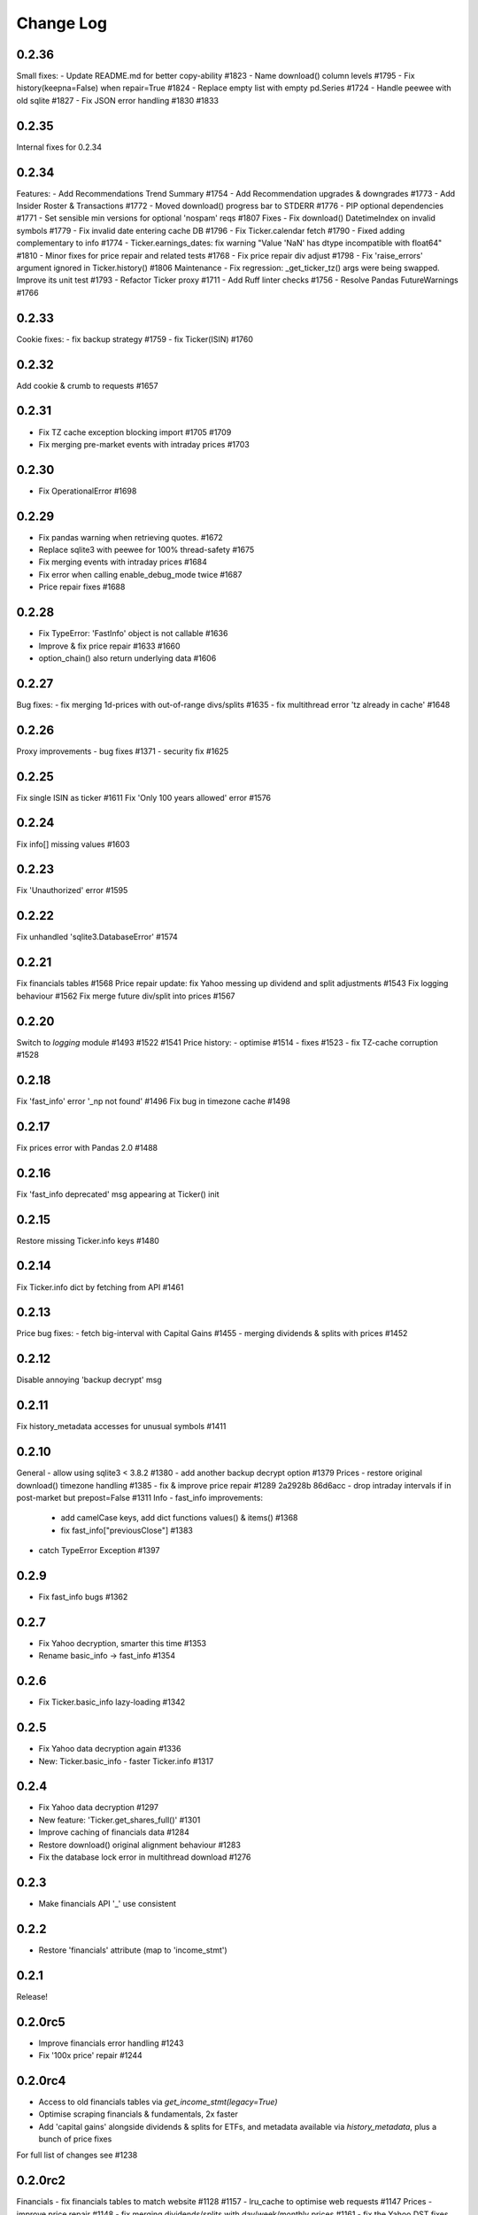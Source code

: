 Change Log
===========

0.2.36
------
Small fixes:
- Update README.md for better copy-ability  #1823 
- Name download() column levels  #1795 
- Fix history(keepna=False) when repair=True  #1824 
- Replace empty list with empty pd.Series  #1724 
- Handle peewee with old sqlite  #1827 
- Fix JSON error handling  #1830 #1833

0.2.35
------
Internal fixes for 0.2.34

0.2.34
------
Features:
- Add Recommendations Trend Summary #1754
- Add Recommendation upgrades & downgrades #1773
- Add Insider Roster & Transactions #1772
- Moved download() progress bar to STDERR #1776
- PIP optional dependencies #1771
- Set sensible min versions for optional 'nospam' reqs #1807
Fixes
- Fix download() DatetimeIndex on invalid symbols #1779
- Fix invalid date entering cache DB #1796
- Fix Ticker.calendar fetch #1790
- Fixed adding complementary to info #1774
- Ticker.earnings_dates: fix warning "Value 'NaN' has dtype incompatible with float64" #1810
- Minor fixes for price repair and related tests #1768
- Fix price repair div adjust #1798
- Fix 'raise_errors' argument ignored in Ticker.history() #1806
Maintenance
- Fix regression: _get_ticker_tz() args were being swapped. Improve its unit test #1793
- Refactor Ticker proxy #1711
- Add Ruff linter checks #1756
- Resolve Pandas FutureWarnings #1766

0.2.33
------
Cookie fixes:
- fix backup strategy #1759
- fix Ticker(ISIN) #1760

0.2.32
------
Add cookie & crumb to requests #1657

0.2.31
------
- Fix TZ cache exception blocking import #1705 #1709
- Fix merging pre-market events with intraday prices #1703

0.2.30
------
- Fix OperationalError #1698

0.2.29
------
- Fix pandas warning when retrieving quotes. #1672
- Replace sqlite3 with peewee for 100% thread-safety #1675
- Fix merging events with intraday prices #1684
- Fix error when calling enable_debug_mode twice #1687
- Price repair fixes #1688

0.2.28
------
- Fix TypeError: 'FastInfo' object is not callable #1636
- Improve & fix price repair #1633 #1660
- option_chain() also return underlying data #1606

0.2.27
------
Bug fixes:
- fix merging 1d-prices with out-of-range divs/splits #1635
- fix multithread error 'tz already in cache' #1648

0.2.26
------
Proxy improvements
- bug fixes #1371
- security fix #1625

0.2.25
------
Fix single ISIN as ticker #1611
Fix 'Only 100 years allowed' error #1576

0.2.24
------
Fix info[] missing values #1603

0.2.23
------
Fix 'Unauthorized' error #1595

0.2.22
------
Fix unhandled 'sqlite3.DatabaseError' #1574

0.2.21
------
Fix financials tables #1568
Price repair update: fix Yahoo messing up dividend and split adjustments #1543
Fix logging behaviour #1562
Fix merge future div/split into prices #1567

0.2.20
------
Switch to `logging` module #1493 #1522 #1541
Price history:
- optimise #1514
- fixes #1523
- fix TZ-cache corruption #1528

0.2.18
------
Fix 'fast_info' error '_np not found' #1496
Fix bug in timezone cache #1498

0.2.17
------
Fix prices error with Pandas 2.0 #1488

0.2.16
------
Fix 'fast_info deprecated' msg appearing at Ticker() init

0.2.15
------
Restore missing Ticker.info keys #1480

0.2.14
------
Fix Ticker.info dict by fetching from API #1461

0.2.13
------
Price bug fixes:
- fetch big-interval with Capital Gains #1455
- merging dividends & splits with prices #1452

0.2.12
------
Disable annoying 'backup decrypt' msg

0.2.11
------
Fix history_metadata accesses for unusual symbols #1411

0.2.10
------
General
- allow using sqlite3 < 3.8.2 #1380
- add another backup decrypt option #1379
Prices
- restore original download() timezone handling #1385
- fix & improve price repair #1289 2a2928b 86d6acc
- drop intraday intervals if in post-market but prepost=False #1311
Info
- fast_info improvements:
  - add camelCase keys, add dict functions values() & items() #1368
  - fix fast_info["previousClose"] #1383
- catch TypeError Exception #1397

0.2.9
-----
- Fix fast_info bugs #1362

0.2.7
-----
- Fix Yahoo decryption, smarter this time #1353
- Rename basic_info -> fast_info #1354

0.2.6
-----
- Fix Ticker.basic_info lazy-loading #1342

0.2.5
-----
- Fix Yahoo data decryption again #1336
- New: Ticker.basic_info - faster Ticker.info #1317

0.2.4
-----
- Fix Yahoo data decryption #1297
- New feature: 'Ticker.get_shares_full()' #1301
- Improve caching of financials data #1284
- Restore download() original alignment behaviour #1283
- Fix the database lock error in multithread download #1276

0.2.3
-----
- Make financials API '_' use consistent

0.2.2
-----
- Restore 'financials' attribute (map to 'income_stmt')

0.2.1
-----
Release!

0.2.0rc5
--------
- Improve financials error handling #1243
- Fix '100x price' repair #1244

0.2.0rc4
--------
- Access to old financials tables via `get_income_stmt(legacy=True)`
- Optimise scraping financials & fundamentals, 2x faster
- Add 'capital gains' alongside dividends & splits for ETFs, and metadata available via `history_metadata`, plus a bunch of price fixes
For full list of changes see #1238

0.2.0rc2
--------
Financials
- fix financials tables to match website  #1128 #1157
- lru_cache to optimise web requests  #1147
Prices
- improve price repair  #1148
- fix merging dividends/splits with day/week/monthly prices  #1161
- fix the Yahoo DST fixes  #1143
- improve bad/delisted ticker handling  #1140
Misc
- fix 'trailingPegRatio'  #1138
- improve error handling  #1118

0.2.0rc1
--------
Jumping to 0.2 for this big update. 0.1.* will continue to receive bug-fixes
- timezone cache performance massively improved. Thanks @fredrik-corneliusson #1113 #1112 #1109 #1105 #1099
- price repair feature #1110
- fix merging of dividends/splits with prices #1069 #1086 #1102
- fix Yahoo returning latest price interval across 2 rows #1070
- optional: raise errors as exceptions: raise_errors=True #1104
- add proper unit tests #1069

0.1.81
------
- Fix unhandled tz-cache exception #1107

0.1.80
------
- Fix `download(ignore_tz=True)` for single ticker #1097
- Fix rare case of error "Cannot infer DST time" #1100

0.1.79
------
- Fix when Yahoo returns price=NaNs on dividend day

0.1.78
------
- Fix download() when different timezones #1085

0.1.77
------
- Fix user experience bug #1078

0.1.75
------
- Fixed datetime-related issues: #1048
- Add 'keepna' argument #1032
- Speedup Ticker() creation #1042
- Improve a bugfix #1033

0.1.74
------
- Fixed bug introduced in 0.1.73 (sorry :/)

0.1.73
------
- Merged several PR that fixed misc issues

0.1.72
------
- Misc bugfixs

0.1.71
------
- Added Tickers(…).news()
- Return empty DF if YF missing earnings dates
- Fix EPS % to 0->1
- Fix timezone handling
- Fix handling of missing data
- Clean&format earnings_dates table
- Add ``.get_earnings_dates()`` to retreive earnings calendar
- Added ``.get_earnings_history()`` to fetch earnings data

0.1.70
------
- Bug fixed - Closes #937

0.1.69
------
- Bug fixed - #920

0.1.68
------
- Upgraded requests dependency
- Removed Python 3.5 support

0.1.67
------
- Added legal disclaimers to make sure people are aware that this library is not affiliated, endorsed, or vetted by Yahoo, Inc.

0.1.66
------
- Merged PR to allow yfinance to be pickled

0.1.65
------
- Merged PRs to fix some bugs
- Added lookup by ISIN ``utils.get_all_by_isin(...)``, ``utils.get_ticker_by_isin(...)``, ``utils.get_info_by_isin(...)``, ``utils.get_news_by_isin(...)``
- ``yf.Ticker``, ``yf.Tickers``, and ``yf.download`` will auto-detect ISINs and convert them to tickers
- Propagating timeout parameter through code, setting request.get(timeout)
- Adds ``Ticker.analysis`` and ``Ticker.get_analysis(...)``

0.1.64
------
- Merged PRs to fix some bugs
- Added ``Ticker.stats()`` method
- Added ``Ticker.news`` property
- Providing topHoldings for ETFs
- Replaceed drop duplicate prices with indexes
- Added pre-market price to ``Ticker.info``


0.1.63
------
- Duplicates and missing rows cleanup

0.1.62
------
- Added UserAgent to all requests (via ```utils.user_agent_headers```)

0.1.61
------
- Switched to using ```query2.finance.yahoo.com```, which used HTTP/1.1

0.1.60
------
- Gracefully fail on misc operations (options, auto/back adjustments, etc)
- Added financial data to ```info()```
- Using session headers
- Get price even if open price not available
- Argument added for silencing error printing
- Merged PRs to fix some bugs

0.1.59
------
- Added custom requests session instance support in holders

0.1.58
------
- Allow specifying a custom requests session instance

0.1.57
------
- Added Conversion rate hint using 'financialCurrency' property in earnings
- Add important try+catch statements
- Fixed issue with 1 hour interval
- Merged PRs to fix some bugs
- Fixed issue with special characters in tickers

0.1.56
------
- Updated numpy version
- Merged PRs to fix some bugs

0.1.55
------
- Fixed institutional investors and mutual fund holders issue (#459)
- Fix for UTC timestamps in options chains (#429)

0.1.54
------
- ISIN lookup working with intl. tickers

0.1.53
------
- Added ``Ticker.isin`` + ``Ticker.get_isin(...)``. This is still experimental. Do not rely on it for production.
- Bug fixed: holders were always returning results for MSFT

0.1.52
------
- Improved JSON regex parsing

0.1.51
------
- Added holdings data (``Ticker.major_holders`` and ``Ticker.institutional_holders``)
- Added logo url to ``Ticker.info``
- Handling different date formats in fundamentals
- Faster JSON parsing using regex
- Trying to re-download JSON twice before giving up
- Using ujson instead of json if installed
- Fixed (more) ``ticker.info`` issues
- Misc bugfixes

0.1.50
------
- Fixed ``ticker.info`` issues
- Handle sustainability index error
- Added test script based on @GregoryMorse's pull request

0.1.49
------
- Fixed ``elementwise comparison`` warning

0.1.48
------
- Fixed issues related to non-publicly traded tickers (crypto, currency, etc)

0.1.47
------
- Fixed options-related bug that was caused by code refactoring

0.1.46
------
- Rerwote all fundamental-related methods, which now support quarterly financials, cashflow, balance sheets, and earnings, analysts recommendations, and earnings calendar data
- Code refactoring

0.1.45
------
- Added sustainability data/error handling for ETF/MF (by GregoryMorse)
- Avoid rounding the values retrieved from Yahoo by default (by aglebov)
- Added 'rename=True' for the namedtuple (raffieeey)

0.1.44
------
- Improved ``Tickers`` module (see https://github.com/ranaroussi/yfinance/issues/86)
- Misc bugfixes

0.1.43
------
- Bugfixes

0.1.42
------
- Fix data realignment when Yahoo returns with missing/malform data

0.1.41
------
- Added methods for downloading option chain

0.1.40
------
- Fixed issue related to threads when downloading many symbols
- Fix issue relared to missing data

0.1.39
------
- Added ``Ticker('XXX').financials``, ``Ticker('XXX').balance_sheet``, and ``Ticker('XXX').cashflow``
- Proxy can be used when downloading actions

0.1.38
------
- Making sure tickers are always uppercase
- Added Tickers to ``__all__``
- Updated readme to reflect current library structure

0.1.37
------
- Overriding old ``pandas_datareader.data.DataReader`` when calling ``pdr_override()``
- ``Tickers()`` returns a named tuple of ``Ticker()`` objects

0.1.36
------
- Package renamed to ``yfinance``
- Added option to specify proxy server

0.1.35
------
- Updated requirements

0.1.34
------
- Intercept yahoo "site down" message
- Better period handling
- Threading is True by default

0.1.33
------
- Better error handling

0.1.32
------
- Better error handling
- Updated min. versions for requirements

0.1.31
------
- Include ticker in error message if error is raised

0.1.30
------
- Fixed Yahoo!'s 30m bars being returned as 60m/15m

0.1.29
------
- Fixed issue with Pandas "DataFrame constructor not properly called!"
- If ``threads`` is set to True, it will default to number of tickers (max = @ of CPU cores)

0.1.28
------
- Threading defaults to ``False``

0.1.27
------
- Threading is back :)

0.1.26
------
- Fixed weird bug with Yahoo!, which is returning 60m interval when requesting for 30m interval, by requesting 15m interval and resampling the returned data
- ``Ticker.history()`` auto-adjusts data by default

0.1.21 - 0.1.25
------
- Bugfixs

0.1.2
------
- Round prices based on metadata decimals

0.1.1
------
- Setting Volume colume as np.int64 dtype to avoid integer overflow on Windows

0.1.0
-------
- Works with v8 API
- Introduced Ticker module
- Complete re-write of the entire code
- Skipped a bunch of version :)

0.0.22
-------
- Deprecated Panel support

0.0.21
-------
- Code cleanup

0.0.20
-------
- Fixed issue with progress bar (issue #42)

0.0.19
-------
- Misc bugfixes

0.0.18
-------
- Minor Bugfixes
- Added deprecation warning for future versions regarding auto-overriding pandas_datareader

0.0.17
-------
- Handles duplicate index

0.0.16
-------
- Progress bar bugfix

0.0.15
-------
- Bugfix (closing issue #11)

0.0.14
-------
- Added support for Python 2.7
- Confirming valid data returned before adding it to ``_DFS_``

0.0.13
-------
- Removed debugging code

0.0.12
-------
- Minor bug fix (closing #6)

0.0.11
-------
- Downloads ONLY dividend and stock splits data using ``actions='only'``)

0.0.10
-------
- Downloads dividend and stock splits data (use ``actions=True``)

0.0.9
-------
- Add ``threads`` parameter to ``download()`` (# of threads to use)

0.0.8
-------
- Removed 5 second wait for every failed fetch
- Reduced TTL for Yahoo!'s cookie
- Keeps track of failed downloads and tries to re-download all failed downloads one more time before giving up
- Added progress bar (can be turned off useing ``progress=False``)

0.0.7
-------
- ``pandas_datareader`` is optional (can be called via ``download()`` or via ``pdr.get_data_yahoo()``)
- Tries to re-fetch Yahoo cookie in case of timeout/error

0.0.6
-------
- Forcing index to be of datetime type

0.0.5
-------
- Works using ``requests`` = no need for Selenium, PyVirtualDisplay, or Chrome Driver

0.0.4
-------
- Removed ALL debugging code :)

0.0.3
-------
- Removed debugging code

0.0.2
-------
- Option to explicitly specify the location of the Chrome driver

0.0.1
-------
- Initial release (alpha)
